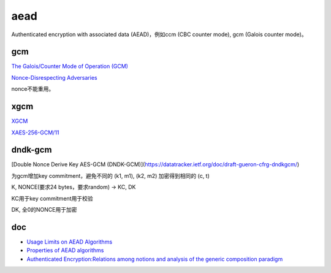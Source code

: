 aead
==========================================================

Authenticated encryption with associated data (AEAD)，例如ccm (CBC counter mode), gcm (Galois counter mode)。

gcm
----------------------------------------------------

`The Galois/Counter Mode of Operation (GCM) <https://pdfs.semanticscholar.org/b4c4/66e7158c158fb513b729d6302521017d72fa.pdf>`_

`Nonce-Disrespecting Adversaries <https://github.com/nonce-disrespect/nonce-disrespect>`_

nonce不能重用。


xgcm
----------------------------------------------------

`XGCM <https://soatok.blog/2022/12/21/extending-the-aes-gcm-nonce-without-nightmare-fuel/>`_

`XAES-256-GCM/11 <https://words.filippo.io/dispatches/xaes-256-gcm-11/>`_


dndk-gcm
----------------------------------------------------

[Double Nonce Derive Key AES-GCM (DNDK-GCM)](https://datatracker.ietf.org/doc/draft-gueron-cfrg-dndkgcm/)

为gcm增加key commitment，避免不同的 (k1, m1), (k2, m2) 加密得到相同的 (c, t)

K, NONCE(要求24 bytes，要求random) -> KC, DK

KC用于key commitment用于校验

DK, 全0的NONCE用于加密


doc
----------------------------------------------------------

- `Usage Limits on AEAD Algorithms <https://datatracker.ietf.org/doc/draft-irtf-cfrg-aead-limits/>`_
- `Properties of AEAD algorithms <https://datatracker.ietf.org/doc/draft-irtf-cfrg-aead-properties/>`_
- `Authenticated Encryption:Relations among notions and analysis of the generic composition paradigm <https://cseweb.ucsd.edu/~mihir/papers/oem.pdf>`_
